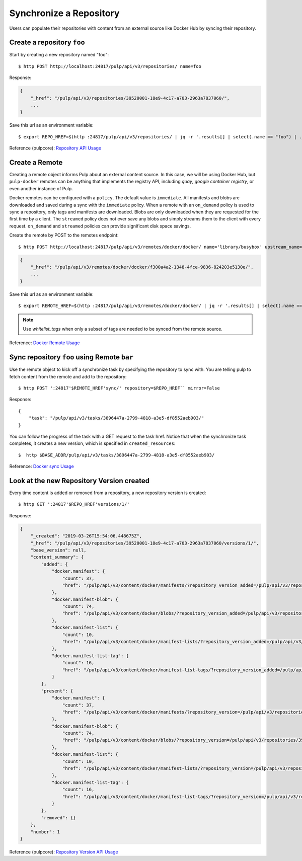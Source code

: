 .. _sync-workflow:

Synchronize a Repository
========================

Users can populate their repositories with content from an external source like Docker Hub by syncing
their repository.


Create a repository ``foo``
---------------------------

Start by creating a new repository named "foo"::

    $ http POST http://localhost:24817/pulp/api/v3/repositories/ name=foo

Response:

.. code:: json

    {
        "_href": "/pulp/api/v3/repositories/39520001-18e9-4c17-a703-2963a7837060/",
        ...
    }

Save this url as an environment variable::

    $ export REPO_HREF=$(http :24817/pulp/api/v3/repositories/ | jq -r '.results[] | select(.name == "foo") | ._href')

Reference (pulpcore): `Repository API Usage
<https://docs.pulpproject.org/en/3.0/nightly/restapi.html#tag/repositories>`_


.. _create-remote:

Create a Remote
---------------

Creating a remote object informs Pulp about an external content source. In this case, we will be
using Docker Hub, but ``pulp-docker`` remotes can be anything that implements the registry API,
including `quay`, `google container registry`, or even another instance of Pulp.

Docker remotes can be configured with a ``policy``. The default value is ``immediate``. All
manifests and blobs are downloaded and saved during a sync with the ``immediate`` policy. When a
remote with an ``on_demand`` policy is used to sync a repository, only tags and manifests are
downloaded. Blobs are only downloaded when they are requested for the first time by a client.  The
``streamed`` policy does not ever save any blobs and simply streams them to the client with every
request. ``on_demand`` and ``streamed`` policies can provide significant disk space savings.

Create the remote by POST to the remotes endpoint::

    $ http POST http://localhost:24817/pulp/api/v3/remotes/docker/docker/ name='library/busybox' upstream_name='busybox' url='https://registry-1.docker.io' policy='on_demand'

.. code:: json

    {
        "_href": "/pulp/api/v3/remotes/docker/docker/f300a4a2-1348-4fce-9836-824203e5130e/",
        ...
    }

Save this url as an environment variable::

    $ export REMOTE_HREF=$(http :24817/pulp/api/v3/remotes/docker/docker/ | jq -r '.results[] | select(.name == "library/busybox") | ._href')


.. _filtered-sync-workflow:

.. note::
    Use `whitelist_tags` when only a subset of tags are needed to be synced from the remote source.


Reference: `Docker Remote Usage <../restapi.html#tag/remotes>`_

Sync repository ``foo`` using Remote ``bar``
----------------------------------------------

Use the remote object to kick off a synchronize task by specifying the repository to
sync with. You are telling pulp to fetch content from the remote and add to the repository::


    $ http POST ':24817'$REMOTE_HREF'sync/' repository=$REPO_HREF`` mirror=False

Response::

    {
        "task": "/pulp/api/v3/tasks/3896447a-2799-4818-a3e5-df8552aeb903/"
    }

You can follow the progress of the task with a GET request to the task href. Notice that when the
synchronize task completes, it creates a new version, which is specified in ``created_resources``::

    $  http $BASE_ADDR/pulp/api/v3/tasks/3896447a-2799-4818-a3e5-df8552aeb903/

Reference: `Docker sync Usage <../restapi.html#operation/remotes_docker_docker_sync>`_


.. _versioned-repo-created:

Look at the new Repository Version created
------------------------------------------

Every time content is added or removed from a repository, a new repository version is created::

    $ http GET ':24817'$REPO_HREF'versions/1/'

Response:

.. code:: json

    {
        "_created": "2019-03-26T15:54:06.448675Z",
        "_href": "/pulp/api/v3/repositories/39520001-18e9-4c17-a703-2963a7837060/versions/1/",
        "base_version": null,
        "content_summary": {
            "added": {
                "docker.manifest": {
                    "count": 37,
                    "href": "/pulp/api/v3/content/docker/manifests/?repository_version_added=/pulp/api/v3/repositories/39520001-18e9-4c17-a703-2963a7837060/versions/1/"
                },
                "docker.manifest-blob": {
                    "count": 74,
                    "href": "/pulp/api/v3/content/docker/blobs/?repository_version_added=/pulp/api/v3/repositories/39520001-18e9-4c17-a703-2963a7837060/versions/1/"
                },
                "docker.manifest-list": {
                    "count": 10,
                    "href": "/pulp/api/v3/content/docker/manifest-lists/?repository_version_added=/pulp/api/v3/repositories/39520001-18e9-4c17-a703-2963a7837060/versions/1/"
                },
                "docker.manifest-list-tag": {
                    "count": 16,
                    "href": "/pulp/api/v3/content/docker/manifest-list-tags/?repository_version_added=/pulp/api/v3/repositories/39520001-18e9-4c17-a703-2963a7837060/versions/1/"
                }
            },
            "present": {
                "docker.manifest": {
                    "count": 37,
                    "href": "/pulp/api/v3/content/docker/manifests/?repository_version=/pulp/api/v3/repositories/39520001-18e9-4c17-a703-2963a7837060/versions/1/"
                },
                "docker.manifest-blob": {
                    "count": 74,
                    "href": "/pulp/api/v3/content/docker/blobs/?repository_version=/pulp/api/v3/repositories/39520001-18e9-4c17-a703-2963a7837060/versions/1/"
                },
                "docker.manifest-list": {
                    "count": 10,
                    "href": "/pulp/api/v3/content/docker/manifest-lists/?repository_version=/pulp/api/v3/repositories/39520001-18e9-4c17-a703-2963a7837060/versions/1/"
                },
                "docker.manifest-list-tag": {
                    "count": 16,
                    "href": "/pulp/api/v3/content/docker/manifest-list-tags/?repository_version=/pulp/api/v3/repositories/39520001-18e9-4c17-a703-2963a7837060/versions/1/"
                }
            },
            "removed": {}
        },
        "number": 1
    }

Reference (pulpcore): `Repository Version API Usage
<https://docs.pulpproject.org/en/3.0/nightly/restapi.html#operation/repositories_versions_read>`_
